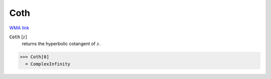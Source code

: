 Coth
====

`WMA link <https://reference.wolfram.com/language/ref/Coth.html>`_


:code:`Coth` [:math:`z`]
    returns the hyperbolic cotangent of :math:`z`.





>>> Coth[0]
  = ComplexInfinity
